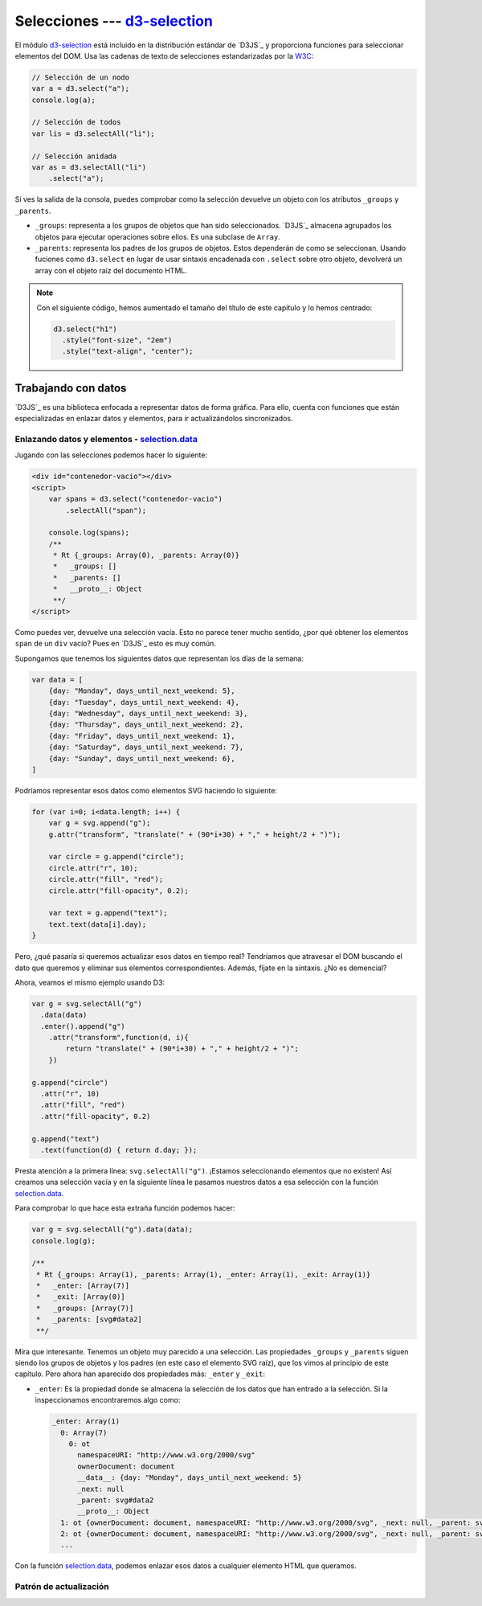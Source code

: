 .. _d3-selection-section:

*******************************
Selecciones --- `d3-selection`_
*******************************

.. raw:: html

   <script src="https://cdnjs.cloudflare.com/ajax/libs/d3/5.7.0/d3.min.js"></script>
   <script>console.log("D3JS v" + d3.version)</script>


El módulo `d3-selection`_ está incluido en la distribución estándar de `D3JS`_ y proporciona funciones para seleccionar elementos del DOM. Usa las cadenas de texto de selecciones estandarizadas por la `W3C <https://www.w3.org/TR/selectors-api/>`__:

.. code-block:: js

   // Selección de un nodo
   var a = d3.select("a");
   console.log(a);

   // Selección de todos
   var lis = d3.selectAll("li");

   // Selección anidada
   var as = d3.selectAll("li")
       .select("a");


.. raw:: html

   <script>
       // Selección de un nodo
       var a = d3.select("a");
       console.log(a);

       // Selección de todos
       var lis = d3.selectAll("li");

       // Selección anidada
       var as = d3.selectAll("li")
         .select("a");
   </script>

.. seealso:: 

   - `How selections Work - Mike Bostock <https://bost.ocks.org/mike/selection/>`_



Si ves la salida de la consola, puedes comprobar como la selección devuelve un objeto con los atributos ``_groups`` y ``_parents``.

- ``_groups``: representa a los grupos de objetos que han sido seleccionados. `D3JS`_ almacena agrupados los objetos para ejecutar operaciones sobre ellos. Es una subclase de ``Array``.
- ``_parents``: representa los padres de los grupos de objetos. Estos dependerán de como se seleccionan. Usando fuciones como ``d3.select`` en lugar de usar sintaxis encadenada con ``.select`` sobre otro objeto, devolverá un array con el objeto raíz del documento HTML.

.. note::

   Con el siguiente código, hemos aumentado el tamaño del título de este capítulo y lo hemos centrado:

   .. code-block:: javascript

      d3.select("h1")
        .style("font-size", "2em")
        .style("text-align", "center");


.. raw:: html

   <script>
      d3.select("h1")
        .style("font-size", "2em")
        .style("text-align", "center");
   </script>


.. _d3-data-section:

Trabajando con datos
====================

`D3JS`_ es una biblioteca enfocada a representar datos de forma gráfica. Para ello, cuenta con funciones que están especializadas en enlazar datos y elementos, para ir actualizándolos sincronizados.

Enlazando datos y elementos - `selection.data`_
-----------------------------------------------

Jugando con las selecciones podemos hacer lo siguiente:

.. code-block:: html

   <div id="contenedor-vacio"></div>
   <script>
       var spans = d3.select("contenedor-vacio")
           .selectAll("span");

       console.log(spans);
       /**
        * Rt {_groups: Array(0), _parents: Array(0)}
        *   _groups: []
        *   _parents: []
        *   __proto__: Object
        **/
   </script>

.. raw:: html

   <div id="contenedor-vacio"></div>
   <script>
       var spans = d3.select("contenedor-vacio")
           .selectAll("span");
   </script>

Como puedes ver, devuelve una selección vacía. Esto no parece tener mucho sentido, ¿por qué obtener los elementos ``span`` de un ``div`` vacío? Pues en `D3JS`_ esto es muy común.


.. seealso::

   `Thinking with joins - Mike Bostock <https://bost.ocks.org/mike/join/>`__

Supongamos que tenemos los siguientes datos que representan los días de la semana:

.. code-block:: javascript

   var data = [
       {day: "Monday", days_until_next_weekend: 5},
       {day: "Tuesday", days_until_next_weekend: 4},
       {day: "Wednesday", days_until_next_weekend: 3},
       {day: "Thursday", days_until_next_weekend: 2},
       {day: "Friday", days_until_next_weekend: 1},
       {day: "Saturday", days_until_next_weekend: 7},
       {day: "Sunday", days_until_next_weekend: 6},
   ]

.. raw:: html

   <script>
       var data = [
           {day: "Monday", days_until_next_weekend: 5},
           {day: "Tuesday", days_until_next_weekend: 4},
           {day: "Wednesday", days_until_next_weekend: 3},
           {day: "Thursday", days_until_next_weekend: 2},
           {day: "Friday", days_until_next_weekend: 1},
           {day: "Saturday", days_until_next_weekend: 7},
           {day: "Sunday", days_until_next_weekend: 6},
       ]
   </script>

Podríamos representar esos datos como elementos SVG haciendo lo siguiente:

.. code-block:: javascript

   for (var i=0; i<data.length; i++) {
       var g = svg.append("g");
       g.attr("transform", "translate(" + (90*i+30) + "," + height/2 + ")");

       var circle = g.append("circle");
       circle.attr("r", 10);
       circle.attr("fill", "red");
       circle.attr("fill-opacity", 0.2);

       var text = g.append("text");
       text.text(data[i].day);
   }

.. raw:: html

   <svg id="data1" width="650" height="50"></svg>
   <script>
       var svg = d3.select("#data1"),
           height = +svg.attr("height"),
           width = +svg.attr("width");

       for (var i=0; i<data.length; i++) {
           var g = svg.append("g");
           g.attr("transform", "translate(" + (90*i+30) + "," + height/2 + ")");

           var circle = g.append("circle");
           circle.attr("r", 10);
           circle.attr("fill", "red");
           circle.attr("fill-opacity", 0.2);

           var text = g.append("text");
           text.text(data[i].day);
       }

   </script>

Pero, ¿qué pasaría si queremos actualizar esos datos en tiempo real? Tendríamos que atravesar el DOM buscando el dato que queremos y eliminar sus elementos correspondientes. Además, fíjate en la sintaxis. ¿No es demencial? 

Ahora, veamos el mismo ejemplo usando D3:

.. code-block:: javascript

   var g = svg.selectAll("g")
     .data(data)
     .enter().append("g")
       .attr("transform",function(d, i){
           return "translate(" + (90*i+30) + "," + height/2 + ")";
       })

   g.append("circle")
     .attr("r", 10)
     .attr("fill", "red")
     .attr("fill-opacity", 0.2)

   g.append("text")
     .text(function(d) { return d.day; });

.. raw:: html

   <svg id="data2" width="650" height="50"></svg>
   <script>
       var svg = d3.select("#data2"),
           height = +svg.attr("height"),
           width = +svg.attr("width");

       var g = svg.selectAll("g")
          .data(data)
          .enter().append("g")
            .attr("transform",function(d, i){
                return "translate(" + (90*i+30) + "," + height/2 + ")";
            })

       g.append("circle")
            .attr("r", 10)
            .attr("fill", "red")
            .attr("fill-opacity", 0.2)

        g.append("text")
            .text(function(d) { return d.day; });
   </script>
   

Presta atención a la primera línea: ``svg.selectAll("g")``. ¡Estamos seleccionando elementos que no existen! Así creamos una selección vacía y en la siguiente línea le pasamos nuestros datos a esa selección con la función `selection.data`_.

Para comprobar lo que hace esta extraña función podemos hacer:

.. code-block:: javascript
   
   var g = svg.selectAll("g").data(data);
   console.log(g);
   
   /**
    * Rt {_groups: Array(1), _parents: Array(1), _enter: Array(1), _exit: Array(1)}
    *   _enter: [Array(7)]
    *   _exit: [Array(0)]
    *   _groups: [Array(7)]
    *   _parents: [svg#data2]
    **/

Mira que interesante. Tenemos un objeto muy parecido a una selección. Las propiedades ``_groups`` y ``_parents`` siguen siendo los grupos de objetos y los padres (en este caso el elemento SVG raíz), que los vimos al principio de este capítulo. Pero ahora han aparecido dos propiedades más: ``_enter`` y ``_exit``:

- ``_enter``: Es la propiedad donde se almacena la selección de los datos que han entrado a la selección. Si la inspeccionamos encontraremos algo como: 

  .. code-block:: javascript

   _enter: Array(1)
     0: Array(7)
       0: ot
         namespaceURI: "http://www.w3.org/2000/svg"
         ownerDocument: document
         __data__: {day: "Monday", days_until_next_weekend: 5}
         _next: null
         _parent: svg#data2
         __proto__: Object
     1: ot {ownerDocument: document, namespaceURI: "http://www.w3.org/2000/svg", _next: null, _parent: svg#data2, __data__: {…}}
     2: ot {ownerDocument: document, namespaceURI: "http://www.w3.org/2000/svg", _next: null, _parent: svg#data2, __data__: {…}}
     ...



Con la función `selection.data`_, podemos enlazar esos datos a cualquier elemento HTML que queramos.

Patrón de actualización
-----------------------



.. _d3-selection: https://github.com/d3/d3-selection
.. _selection.data: https://github.com/d3/d3-selection/blob/master/README.md#selection_data
